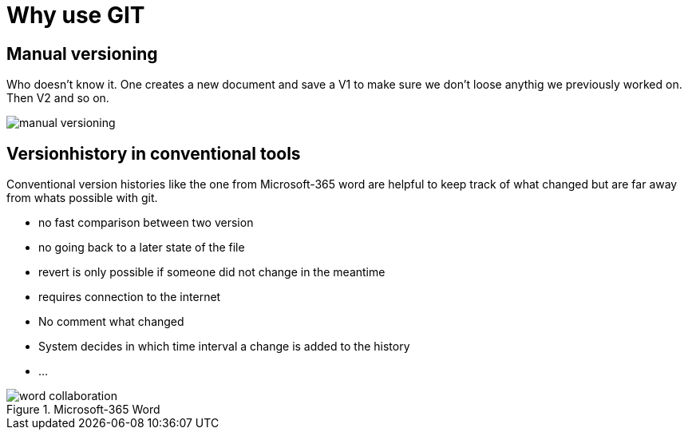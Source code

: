 = Why use GIT


== Manual versioning

Who doesn't know it. One creates a new document and save a V1 to make sure we don't loose anythig we previously worked on. Then V2 and so on.

image::resources/manual-versioning.png[]

== Versionhistory in conventional tools

Conventional version histories like the one from Microsoft-365 word are helpful to keep track of what changed but are far away from whats possible with git.

* no fast comparison between two version
* no going back to a later state of the file
* revert is only possible if someone did not change in the meantime
* requires connection to the internet
* No comment what changed
* System decides in which time interval a change is added to the history
* ...

.Microsoft-365 Word
image::resources/word_collaboration.png[]



